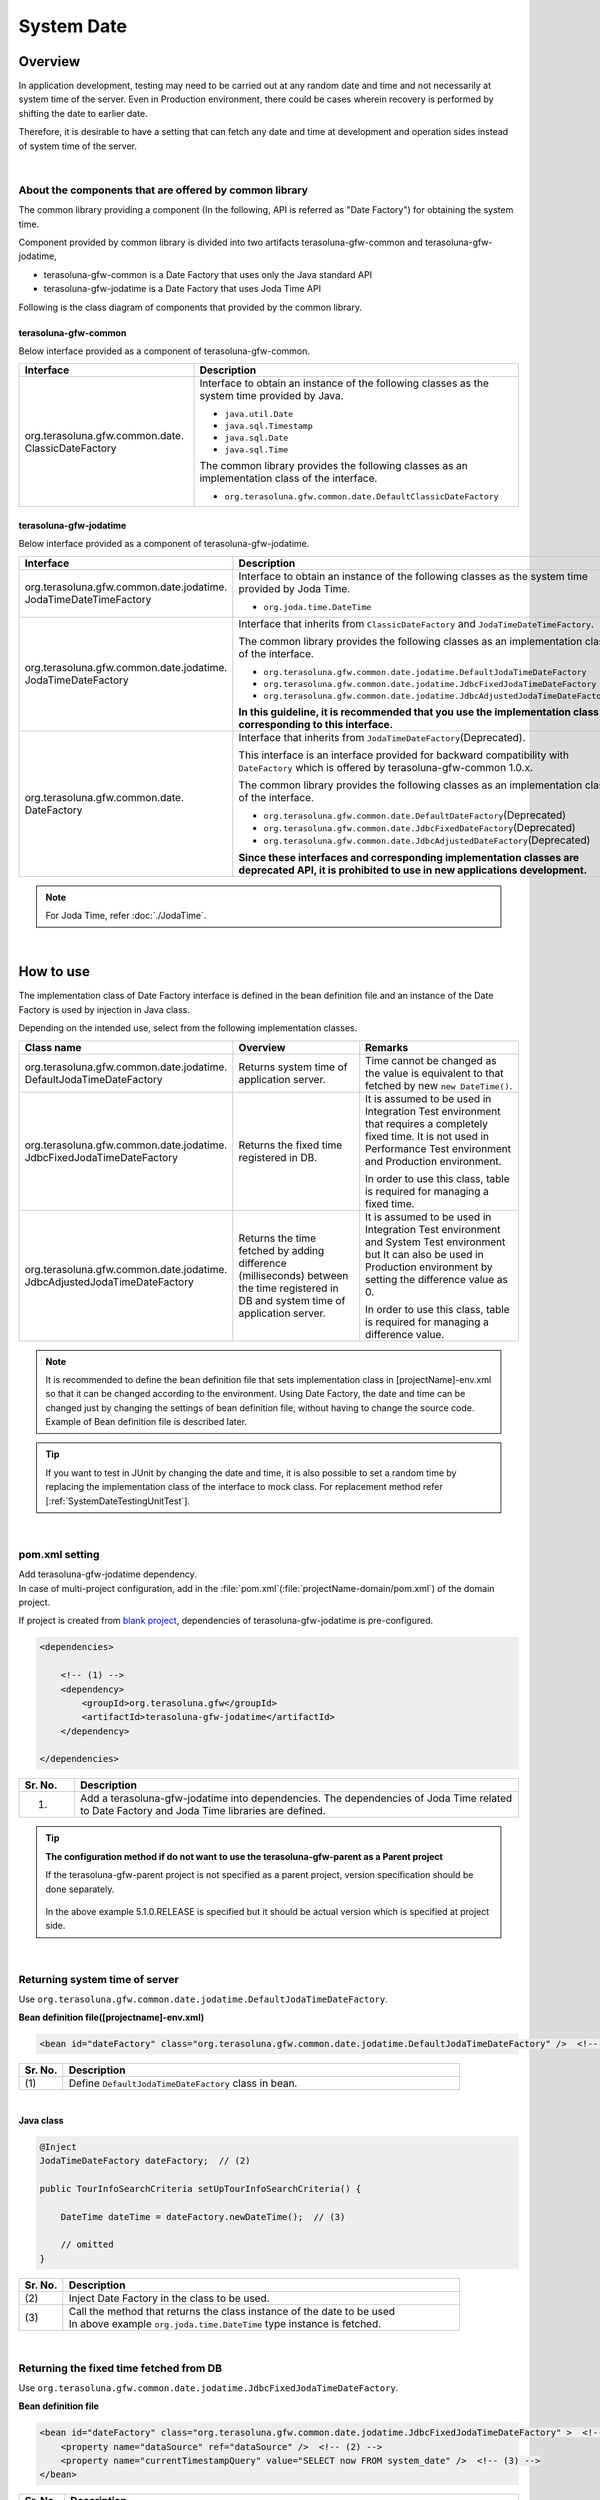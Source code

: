 ﻿System Date
================================================================================

.. only:: html

 .. contents:: Table of Contents
    :depth: 3
    :local:

Overview
--------------------------------------------------------------------------------

In application development, testing may need to be carried out at any random date and time and not necessarily at system time of the server.
Even in Production environment, there could be cases wherein recovery is performed by shifting the date to earlier date.

Therefore, it is desirable to have a setting that can fetch any date and time at development and operation sides instead of system time of the server.

|

About the components that are offered by common library
^^^^^^^^^^^^^^^^^^^^^^^^^^^^^^^^^^^^^^^^^^^^^^^^^^^^^^^^^^^^^^^^^^^^^^^^^^^^^^^^

The common library providing a component (In the following, API is referred as "Date Factory") for obtaining the system time.

Component provided by common library is divided into two artifacts terasoluna-gfw-common and terasoluna-gfw-jodatime,

* terasoluna-gfw-common is a Date Factory that uses only the Java standard API
* terasoluna-gfw-jodatime is a Date Factory that uses Joda Time API

Following is the class diagram of components that provided by the common library.

.. figure:: ./images/systemdate-class-diagram.png
    :alt: Class Diagram of Date Factory
    :width: 100%

terasoluna-gfw-common
""""""""""""""""""""""""""""""""""""""""""""""""""""""""""""""""""""""""""""""""

Below interface provided as a component of terasoluna-gfw-common.

.. tabularcolumns:: |p{0.35\linewidth}|p{0.65\linewidth}|
.. list-table::
    :header-rows: 1
    :widths: 35 65

    * - Interface
      - Description
    * - | org.terasoluna.gfw.common.date.
        | ClassicDateFactory
      - Interface to obtain an instance of the following classes as the system time provided by Java.

        * \ ``java.util.Date``\
        * \ ``java.sql.Timestamp``\
        * \ ``java.sql.Date``\
        * \ ``java.sql.Time``\

        The common library provides the following classes as an implementation class of the interface.

        * \ ``org.terasoluna.gfw.common.date.DefaultClassicDateFactory``\


terasoluna-gfw-jodatime
""""""""""""""""""""""""""""""""""""""""""""""""""""""""""""""""""""""""""""""""

Below interface provided as a component of terasoluna-gfw-jodatime.

.. tabularcolumns:: |p{0.35\linewidth}|p{0.65\linewidth}|
.. list-table::
    :header-rows: 1
    :widths: 35 65

    * - Interface
      - Description
    * - | org.terasoluna.gfw.common.date.jodatime.
        | JodaTimeDateTimeFactory
      - Interface to obtain an instance of the following classes as the system time provided by Joda Time.

        * \ ``org.joda.time.DateTime``\

    * - | org.terasoluna.gfw.common.date.jodatime.
        | JodaTimeDateFactory
      - Interface that inherits from \ ``ClassicDateFactory`` \ and \ ``JodaTimeDateTimeFactory``\.

        The common library provides the following classes as an implementation class of the interface.

        * \ ``org.terasoluna.gfw.common.date.jodatime.DefaultJodaTimeDateFactory``\
        * \ ``org.terasoluna.gfw.common.date.jodatime.JdbcFixedJodaTimeDateFactory``\
        * \ ``org.terasoluna.gfw.common.date.jodatime.JdbcAdjustedJodaTimeDateFactory``\

        **In this guideline, it is recommended that you use the implementation class corresponding to this interface.**
    * - | org.terasoluna.gfw.common.date.
        | DateFactory
      - Interface that inherits from \ ``JodaTimeDateFactory``\ (Deprecated).

        This interface is an interface provided for backward compatibility with \ ``DateFactory`` \ which is offered by terasoluna-gfw-common 1.0.x.

        The common library provides the following classes as an implementation class of the interface.

        * \ ``org.terasoluna.gfw.common.date.DefaultDateFactory``\ (Deprecated)
        * \ ``org.terasoluna.gfw.common.date.JdbcFixedDateFactory``\ (Deprecated)
        * \ ``org.terasoluna.gfw.common.date.JdbcAdjustedDateFactory``\ (Deprecated)

        **Since these interfaces and corresponding implementation classes are deprecated API, it is prohibited to use in new applications development.**

.. note::

    For Joda Time, refer :doc:`./JodaTime`.

|

How to use
--------------------------------------------------------------------------------

The implementation class of Date Factory interface is defined in the bean definition file and an instance of the Date Factory is used by injection in Java class.

Depending on the intended use, select from the following implementation classes.

.. tabularcolumns:: |p{0.30\linewidth}|p{0.30\linewidth}|p{0.40\linewidth}|
.. list-table::
   :header-rows: 1
   :widths: 30 30 40

   * - Class name
     - Overview
     - Remarks
   * - | org.terasoluna.gfw.common.date.jodatime.
       | DefaultJodaTimeDateFactory
     - Returns system time of application server.
     - Time cannot be changed as the value is equivalent to that fetched by new \ ``new DateTime()``\.
   * - | org.terasoluna.gfw.common.date.jodatime.
       | JdbcFixedJodaTimeDateFactory
     - Returns the fixed time registered in DB.
     - It is assumed to be used in Integration Test environment that requires a completely fixed time. It is not used in Performance Test environment and Production environment.

       In order to use this class, table is required for managing a fixed time.
   * - | org.terasoluna.gfw.common.date.jodatime.
       | JdbcAdjustedJodaTimeDateFactory
     - Returns the time fetched by adding difference (milliseconds) between the time registered in DB and system time of application server.
     - It is assumed to be used in Integration Test environment and System Test environment but It can also be used in Production environment by setting the difference value as 0.

       In order to use this class, table is required for managing a difference value.

.. note::

    It is recommended to define the bean definition file that sets implementation class in [projectName]-env.xml so that it can be changed according to the environment. 
    Using Date Factory, the date and time can be changed just by changing the settings of bean definition file, without having to change the source code. 
    Example of Bean definition file is described later.

.. tip::

    If you want to test in JUnit by changing the date and time, it is also possible to set a random time by replacing the implementation class of the interface to mock class.
    For replacement method refer [:ref:`SystemDateTestingUnitTest`].

|

pom.xml setting
^^^^^^^^^^^^^^^^^^^^^^^^^^^^^^^^^^^^^^^^^^^^^^^^^^^^^^^^^^^^^^^^^^^^^^^^^^^^^^^^

| Add terasoluna-gfw-jodatime dependency.
| In case of multi-project configuration, add in the \ :file:`pom.xml`\(:file:`projectName-domain/pom.xml`) of the domain project.

If project is created from `blank project <https://github.com/terasolunaorg/terasoluna-gfw-web-multi-blank>`_\, dependencies of terasoluna-gfw-jodatime is pre-configured.

.. code-block:: xml

    <dependencies>

        <!-- (1) -->
        <dependency>
            <groupId>org.terasoluna.gfw</groupId>
            <artifactId>terasoluna-gfw-jodatime</artifactId>
        </dependency>

    </dependencies>


.. tabularcolumns:: |p{0.10\linewidth}|p{0.80\linewidth}|
.. list-table::
    :header-rows: 1
    :widths: 10 80

    * - Sr. No.
      - Description
    * - (1)
      - Add a terasoluna-gfw-jodatime into dependencies.
        The dependencies of Joda Time related to Date Factory and Joda Time libraries are defined.

.. tip:: **The configuration method if do not want to use the terasoluna-gfw-parent as a Parent project**

    If the terasoluna-gfw-parent project is not specified as a parent project, version specification should be done separately.

     .. code-block:: xml
        :emphasize-lines: 4

            <dependency>
                <groupId>org.terasoluna.gfw</groupId>
                <artifactId>terasoluna-gfw-jodatime</artifactId>
                <version>5.1.0.RELEASE</version>
            </dependency>

    In the above example 5.1.0.RELEASE is specified  but it should be actual version which is specified at project side.

|

Returning system time of server
^^^^^^^^^^^^^^^^^^^^^^^^^^^^^^^^^^^^^^^^^^^^^^^^^^^^^^^^^^^^^^^^^^^^^^^^^^^^^^^^

Use \ ``org.terasoluna.gfw.common.date.jodatime.DefaultJodaTimeDateFactory``\.

**Bean definition file([projectname]-env.xml)**

.. code-block:: xml

    <bean id="dateFactory" class="org.terasoluna.gfw.common.date.jodatime.DefaultJodaTimeDateFactory" />  <!-- (1) -->

.. tabularcolumns:: |p{0.10\linewidth}|p{0.90\linewidth}|
.. list-table::
   :header-rows: 1
   :widths: 10 90

   * - Sr. No.
     - Description
   * - | (1)
     - | Define \ ``DefaultJodaTimeDateFactory`` \ class in bean.

|

.. _dateFactory-java:

**Java class**

.. code-block:: java

    @Inject
    JodaTimeDateFactory dateFactory;  // (2)

    public TourInfoSearchCriteria setUpTourInfoSearchCriteria() {

        DateTime dateTime = dateFactory.newDateTime();  // (3)

        // omitted
    }

.. tabularcolumns:: |p{0.10\linewidth}|p{0.90\linewidth}|
.. list-table::
   :header-rows: 1
   :widths: 10 90

   * - Sr. No.
     - Description
   * - | (2)
     - | Inject Date Factory in the class to be used.
   * - | (3)
     - | Call the method that returns the class instance of the date to be used
       | In above example \ ``org.joda.time.DateTime`` \ type instance is fetched.

|

Returning the fixed time fetched from DB
^^^^^^^^^^^^^^^^^^^^^^^^^^^^^^^^^^^^^^^^^^^^^^^^^^^^^^^^^^^^^^^^^^^^^^^^^^^^^^^^

Use \ ``org.terasoluna.gfw.common.date.jodatime.JdbcFixedJodaTimeDateFactory``\.

**Bean definition file**

.. code-block:: xml

    <bean id="dateFactory" class="org.terasoluna.gfw.common.date.jodatime.JdbcFixedJodaTimeDateFactory" >  <!-- (1) -->
        <property name="dataSource" ref="dataSource" />  <!-- (2) -->
        <property name="currentTimestampQuery" value="SELECT now FROM system_date" />  <!-- (3) -->
    </bean>

.. tabularcolumns:: |p{0.10\linewidth}|p{1.00\linewidth}|
.. list-table::
   :header-rows: 1
   :widths: 10 100

   * - Sr. No.
     - Description
   * - | (1)
     - Define \ ``JdbcFixedJodaTimeDateFactory`` \ in bean.
   * - | (2)
     - Specifies the datasource (\ ``javax.sql.DataSource``\ ) in the \ ``dataSource`` \ property in which table to manage a fixed time is present.
   * - | (3)
     - Set the SQL in \ ``currentTimestampQuery`` \ property for obtaining a fixed time.

|

**Example of Table settings**

Records need to be added by creating a table as shown below.

.. code-block:: sql

  CREATE TABLE system_date(now timestamp NOT NULL);
  INSERT INTO system_date(now) VALUES (current_date);

.. tabularcolumns:: |p{0.20\linewidth}|p{0.80\linewidth}|
.. list-table::
   :header-rows: 1
   :widths: 20 80

   * - Record number
     - now
   * - 1
     - 2013-01-01 01:01:01.000

|

**Java class**

.. code-block:: java

    @Inject
    JodaTimeDateFactory dateFactory;

    @RequestMapping(value="datetime", method = RequestMethod.GET)
    public String listConfirm(Model model) {

        for (int i=0; i < 3; i++) {
            model.addAttribute("jdbcFixedDateFactory" + i, dateFactory.newDateTime()); // (4)
            model.addAttribute("DateTime" + i, new DateTime()); // (5)
        }

        return "date/dateTimeDisplay";
    }

.. tabularcolumns:: |p{0.10\linewidth}|p{0.90\linewidth}|
.. list-table::
   :header-rows: 1
   :widths: 10 90

   * - Sr. No.
     - Description
   * - | (4)
     - Pass the system time retrieved from Date Factory to the screen.

       When confirming the results, the output is the fixed value set in DB.
   * - | (5)
     - Pass the result of \ ``new DateTime()`` \ for confirmation.

       When confirming the results, each time the output is different value (System time of the application server).

|

**Execution result**

.. figure:: ./images/system-date-jdbc-fixed-date-factory.png
    :alt: system-date-jdbc-fixed-date-factory
    :width: 40%

|

**SQL log**

.. code-block:: console

    16. SELECT now FROM system_date {executed in 0 msec}
    17. SELECT now FROM system_date {executed in 1 msec}
    18. SELECT now FROM system_date {executed in 0 msec}

Access log is output to DB if Date Factory is called. 
In order to output SQL log, \ ``Log4jdbcProxyDataSource`` \ described in :doc:`../DataAccessDetail/DataAccessCommon` is used.

|

Returning time obtained by adding the difference registered in DB to the server system time
^^^^^^^^^^^^^^^^^^^^^^^^^^^^^^^^^^^^^^^^^^^^^^^^^^^^^^^^^^^^^^^^^^^^^^^^^^^^^^^^^^^^^^^^^^^^^^^^^^^^

Use \ ``org.terasoluna.gfw.common.date.jodatime.JdbcAdjustedJodaTimeDateFactory``\.

**bean definition file**

.. code-block:: xml

  <bean id="dateFactory" class="org.terasoluna.gfw.common.date.jodatime.JdbcAdjustedJodaTimeDateFactory" > <!-- (1) -->
    <property name="dataSource" ref="dataSource" /> <!-- (2) -->
    <property name="adjustedValueQuery" value="SELECT diff * 60 * 1000 FROM operation_date" /> <!-- (3) -->
  </bean>

.. tabularcolumns:: |p{0.10\linewidth}|p{0.90\linewidth}|
.. list-table::
   :header-rows: 1
   :widths: 10 90

   * - Sr. No.
     - Description
   * - | (1)
     - Define \ ``JdbcAdjustedJodaTimeDateFactory`` \ in bean.
   * - | (2)
     - Specifies the datasource (\ ``javax.sql.DataSource``\ ) in the \ ``dataSource`` \ property in which table to manage a difference value is present.
   * - | (3)
     - Set the SQL in \ ``adjustedValueQuery`` \ property for obtaining a difference value.

       The above SQL is the SQL of the difference values in "minutes" unit.

|

**Example of table settings**

Records need to be added by creating a table as shown below.

.. code-block:: sql

  CREATE TABLE operation_date(diff bigint NOT NULL);
  INSERT INTO operation_date(diff) VALUES (-1440);

.. tabularcolumns:: |p{0.20\linewidth}|p{0.80\linewidth}|
.. list-table::
   :header-rows: 1
   :widths: 20 80

   * - Record number
     - diff
   * - 1
     - -1440

| In this example, the difference is in “minutes”. (DB data is specified as -1440 minutes = previous day)
| By converting the retrieved result into milliseconds (integer value), the unit for DB value can be set to any one of the units namely, hours, minutes, seconds or milliseconds.


.. note::

    Above SQL is for PostgreSQL. For Oracle, it is better to use \ `NUMBER(19)` \ instead of \ `BIGINT`\.

.. tip::

    If you want to make difference value unit other than the "minutes", the following SQL can be specified in the \ `adjustedValueQuery` \ property.

     .. tabularcolumns:: |p{0.25\linewidth}|p{0.75\linewidth}|
     .. list-table::
         :header-rows: 1
         :widths: 25 75

         * - Difference value unit
           - SQL
         * - milliseconds
           - SELECT diff FROM operation_date
         * - seconds
           - SELECT diff * 1000 FROM operation_date
         * - hours
           - SELECT diff * 60 * 60 * 1000 FROM operation_date
         * - days
           - SELECT diff * 24 * 60 * 60 * 1000 FROM operation_date

|

**Java class**

.. code-block:: java

    @Inject
    JodaTimeDateFactory dateFactory;

    @RequestMapping(value="datetime", method = RequestMethod.GET)
    public String listConfirm(Model model) {

        model.addAttribute("firstExpectedDate", new DateTime());  // (4)
        model.addAttribute("serverTime", dateFactory.newDateTime());  // (5)
        model.addAttribute("lastExpectedDate", new DateTime());  // (6)

        return "date/dateTimeDisplay";
    }

.. tabularcolumns:: |p{0.10\linewidth}|p{0.90\linewidth}|
.. list-table::
   :header-rows: 1
   :widths: 10 90

   * - Sr. No.
     - Description
   * - | (4)
     - Pass the time that retrieved before calling the Date Factory method to the screen for confirmation.
   * - | (5)
     - Pass the system time retrieved from Date Factory to the screen.

       When confirming the results, the output is the time that is 1440 minutes subtracted from the execution time.
   * - | (6)
     - Pass the time that retrieved after calling the Date Factory method to the screen for confirmation.

|

**Execution result**

.. figure:: ./images/system-date-jdbc-adjusted-date-factory.png
    :alt: system-date-jdbc-fixed-date-factory
    :width: 40%

|

**SQL log**

.. code-block:: xml

    17. SELECT diff * 60 * 1000 FROM operation_date {executed in 1 msec}

Access log is output to DB if Date Factory is called.

|

Caching and reloading the difference
""""""""""""""""""""""""""""""""""""""""""""""""""""""""""""""""""""""""""""""""

.. _useCache:

When the difference value is set to 0 and used in production environment, performance deteriorates as the difference is fetched each time from DB. 
Therefore, in \ `JdbcAdjustedJodaTimeDateFactory`\, it is possible to cache the difference values obtained by the SQL. 
Once the value fetched at booting is cached, table is not accessed for each request.

**bean definition file**

.. code-block:: xml

  <bean id="dateFactory" class="org.terasoluna.gfw.common.date.jodatime.JdbcAdjustedJodaTimeDateFactory" >
    <property name="dataSource" ref="dataSource" />
    <property name="adjustedValueQuery" value="SELECT diff * 60 * 1000 FROM operation_date" />
    <property name="useCache" value="true" /> <!-- (1) -->
  </bean>

.. tabularcolumns:: |p{0.10\linewidth}|p{1.00\linewidth}|
.. list-table::
   :header-rows: 1
   :widths: 10 100

   * - Sr. No.
     - Description
   * - | (1)
     - | When it is \ `true`\, the difference value fetched from table is cached. By default it is \ `false` \ so the value is not cached.
       | When it is \ `false`\ , SQL is executed each time when the method of Date Factory is called.

|

When the difference value is to be changed after setting cache, 
cache value can be reloaded by executing \ `JdbcAdjustedJodaTimeDateFactory.reload()` \ method after changing the table value.

**Java class**

.. code-block:: java

    @Controller
    @RequestMapping(value = "reload")
    public class ReloadAdjustedValueController {

        @Inject
        JdbcAdjustedJodaTimeDateFactory dateFactory;

        // omitted

        @RequestMapping(method = RequestMethod.GET)
        public String reload() {

            long adjustedValue = dateFactory.reload(); // (2)

            // omitted
        }
    }

.. tabularcolumns:: |p{0.10\linewidth}|p{0.90\linewidth}|
.. list-table::
   :header-rows: 1
   :widths: 10 90

   * - Sr. No.
     - Description
   * - | (2)
     - By executing \ `reload` \ method of the \ `JdbcAdjustedJodaTimeDateFactory`\, difference can be reloaded from table.

|

Testing
--------------------------------------------------------------------------------

When carrying out testing, it may be necessary to change to another date and time instead of the current date and time.

.. tabularcolumns:: |p{0.15\linewidth}|p{0.25\linewidth}|p{0.60\linewidth}|
.. list-table::
    :header-rows: 1
    :widths: 15 25 60

    * - Environment
      - Date Factory to be used
      - Test details
    * - Unit Test
      - DefaultJodaTimeDateFactory
      - Mock for DataFactory is created for date related testing
    * - Integration Test
      - DefaultJodaTimeDateFactory
      - Testing not relating to date
    * -
      - JdbcFixedJodaTimeDateFactory
      - When testing is carried out by having a fixed date and time
    * -
      - JdbcAdjustedJodaTimeDateFactory
      - When linked with an external system and testing is done for multiple days considering the date flow of a testing for a single day
    * - System Test
      - JdbcAdjustedJodaTimeDateFactory
      - When testing is carried out by specifying the testing date or for a future date
    * - Production
      - DefaultJodaTimeDateFactory
      - When there is no possibility of change in actual time
    * -
      - JdbcAdjustedJodaTimeDateFactory
      - **When the possibility to change the time is to be retained in an operation.**

        **Normally the difference is set as 0. It is provided only if required.**
        **Always,** :ref:`useCache<useCache>` **should be set to 'true'.**

|

.. _SystemDateTestingUnitTest:

Unit Test
^^^^^^^^^^^^^^^^^^^^^^^^^^^^^^^^^^^^^^^^^^^^^^^^^^^^^^^^^^^^^^^^^^^^^^^^^^^^^^^^

In Unit Test, sometimes it needs to be verified whether the time is registered and the registered time has been updated as expected.

In such cases, if the server time is registered as it is during the process, 
it becomes difficult to perform regression test in JUnit, as the value differs with each test execution. 
Here, by using Date Factory, the time to be registered can be fixed to any value.


Use mock to match the time in milliseconds. An example wherein fixed date is returned by setting a value in Date Factory, is shown below. 
In this example, \ `mockito <https://code.google.com/p/mockito/>`_ \ is used for mock.

**Java class**

.. code-block:: java

    import org.terasoluna.gfw.common.date.jodatime.JodaTimeDateFactory;

    // omitted

    @Inject
    StaffRepository staffRepository;

    @Inject
    JodaTimeDateFactory dateFactory;

    @Override
    public Staff staffUpdateTel(String staffId, String tel) {

        // ex staffId=0001
        Staff staff = staffRepository.findOne(staffId);

        // ex tel = "0123456789"
        staff.setTel(tel);

        // set ChangeMillis
        staff.setChangeMillis(dateFactory.newDateTime()); // (1)

        staffRepository.save(staff);

        return staff;
    }

    // omitted

**JUnit source**

.. code-block:: java

    import static org.junit.Assert.*;
    import static org.hamcrest.CoreMatchers.*;
    import static org.mockito.Mockito.*;

    import org.joda.time.DateTime;
    import org.junit.Before;
    import org.junit.Test;
    import org.terasoluna.gfw.common.date.jodatime.JodaTimeDateFactory;

    public class StaffServiceTest {

        StaffService service;

        StaffRepository repository;

        JodaTimeDateFactory dateFactory;

        DateTime now;

        @Before
        public void setUp() {
            service = new StaffService();
            dateFactory = mock(JodaTimeDateFactory.class);
            repository = mock(StaffRepository.class);
            now = new DateTime();
            service.dateFactory = dateFactory;
            service.staffRepository = repository;
            when(dateFactory.newDateTime()).thenReturn(now); // (2)
        }

        @After
        public void tearDown() throws Exception {
        }

        @Test
        public void testStaffUpdateTel() {

            Staff setDataStaff = new Staff();
            when(repository.findOne("0001")).thenReturn(setDataStaff);

            // execute
            Staff staff = service.staffUpdateTel("0001", "0123456789");

            //assert
            assertThat(staff.getChangeMillis(), is(now)); // (3)

        }
    }

.. tabularcolumns:: |p{0.10\linewidth}|p{0.90\linewidth}|
.. list-table::
   :header-rows: 1
   :widths: 10 90

   * - Sr. No.
     - Description
   * - | (1)
     - | Value specified in (2) of mock is fetched and set.
   * - | (2)
     - | Set the date and time to the return value of DateFactory in mock.
   * - | (3)
     - | **success** is returned since it is same as the fixed value that has been set.

|

Example wherein process changes with date
""""""""""""""""""""""""""""""""""""""""""""""""""""""""""""""""""""""""""""""""

The example below illustrates a Service class which is implemented with the specification of "Reserved tour cannot be cancelled if the cancellation is sought less than 7 days before the departure day".

**Java class**

.. code-block:: java

    import org.terasoluna.gfw.common.date.jodatime.JodaTimeDateFactory;

    // omitted

    @Inject
    JodaTimeDateFactory dateFactory;

    // omitted

    @Override
    public void cancel(String reserveNo) throws BusinessException {
        // omitted

        LocalDate today = dateFactory.newDateTime().toLocalDate(); // (1)
        LocalDate cancelLimit = tourInfo.getDepDay().minusDays(7); // (2)

        if (today.isAfter(cancelLimit)) { // (3)
            // omitted (4)
        }

        // omitted
    }

.. tabularcolumns:: |p{0.10\linewidth}|p{1.00\linewidth}|
.. list-table::
   :header-rows: 1
   :widths: 10 100

   * - Sr. No.
     - Description
   * - | (1)
     - | Fetch current date and time. For ``LocalDate``, refer to :doc:`./JodaTime`.
   * - | (2)
     - | Calculate the last date up to which the tour can be cancelled.
   * - | (3)
     - | Check if today’s date is later than the last date for cancellation.
   * - | (4)
     - | \ ``BusinessException`` \  is thrown if the date exceeds the last date for cancellation.

|

**JUnit source**

.. code-block:: java

  @Before
  public void setUp() {
      service = new ReserveServiceImpl();

      // omitted

      Reserve reserveResult = new Reserve();
      reserveResult.setDepDay(new LocalDate(2012, 10, 10)); // (5)
      when(reserveRepository.findOne((String) anyObject())).thenReturn(
              reserveResult);
      dateFactory = mock(JodaTimeDateFactory.class);
      service.dateFactory = dateFactory;
  }

  @Test
  public void testCancel01() {

    // omitted

    now = new DateTime(2012, 10, 1, 0, 0, 0, 0);
    when(dateFactory.newDateTime()).thenReturn(now); // (6)

    // run
    service.cancel(reserveNo); // (7)

    // omitted
  }

  @Test(expected = BusinessException.class)
  public void testCancel02() {

    // omitted

    now = new DateTime(2012, 10, 9, 0, 0, 0, 0);
    when(dateFactory.newDateTime()).thenReturn(now); // (8)

    try {
        // run
        service.cancel(reserveNo); // (9)
        fail("Illegal Route");
    } catch (BusinessException e) {
        // assert message if required
        throw e;
    }
  }

.. tabularcolumns:: |p{0.10\linewidth}|p{0.90\linewidth}|
.. list-table::
   :header-rows: 1
   :widths: 10 90

   * - Sr. No.
     - Description
   * - | (5)
     - | Set the departure date to 2012/10/10 in the tour reservation information to be fetched from Repository class.
   * - | (6)
     - | Set the Return value of dateFactory.newDateTime() to 2012/10/1.
   * - | (7)
     - | Execute Cancel. Cancellation is successful as the date is prior to the last date for cancellation.
   * - | (8)
     - | Return value of dateFactory.newDateTime() should be 2012/10/9.
   * - | (9)
     - | Execute Cancel. Cancellation fails as the date falls after the last date for cancellation.

|

Integration Test
^^^^^^^^^^^^^^^^^^^^^^^^^^^^^^^^^^^^^^^^^^^^^^^^^^^^^^^^^^^^^^^^^^^^^^^^^^^^^^^^

In Integration Test, there may be cases wherein data of several days (for example: files) is created and transferred in a single day, for communicating with the system.

.. figure:: ./images/DateFactoryIT.png
   :alt: DateFactorySI
   :width: 90%

When the actual date is 2012/10/1, 
Use \ `JdbcAdjustedJodaTimeDateFactory` \ and set the SQL to calculate the difference with test execution date.


.. tabularcolumns:: |p{0.10\linewidth}|p{0.90\linewidth}|
.. list-table::
   :header-rows: 1
   :widths: 10 90

   * - Sr. No.
     - Description
   * - | 1
     - | Set the difference between 9:00-11:00 as "0 days" and return value of Date Factory as 2012/10/1.
   * - | 2
     - | Set the difference between 11:00-13:00 as "0 days" and return value of Date Factory as 2012/10/10.
   * - | 3
     - | Set the difference between 13:00-15:00 as "30 days" and return value of Date Factory as 2012/10/31.
   * - | 4
     - | Set the difference between 15:00-17:00 as "31 days" and return value of Date Factory as 2012/11/1.

Date can be changed only by changing the table value.

|

System Test
^^^^^^^^^^^^^^^^^^^^^^^^^^^^^^^^^^^^^^^^^^^^^^^^^^^^^^^^^^^^^^^^^^^^^^^^^^^^^^^^

In System Test, testing may be carried out by creating test scenarios assuming the operation date.

.. figure:: ./images/DateFactoryST.png
   :alt: DateFactoryPT
   :width: 90%

Use \ `JdbcAdjustedJodaTimeDateFactory` \  and set SQL that calculates the date difference. 
Create a mapping table for actual date and operation date like 1, 2, 3 and 4 as shown in the figure. Testing can be carried out on the desired date, only by changing the difference value in the table.

|

Production
^^^^^^^^^^^^^^^^^^^^^^^^^^^^^^^^^^^^^^^^^^^^^^^^^^^^^^^^^^^^^^^^^^^^^^^^^^^^^^^^

By setting the difference value to '0' using \ `JdbcAdjustedJodaTimeDateFactory`\, 
the return value of Date Factory can be set to the date same as the actual date without changing the source. 
Even the bean definition file need not be changed from System Test onwards. 
Further, even if the need to change date and time arises, return value of Date Factory can be changed by changing the table value.

.. warning::

    When using in Production environment, verify that the difference value in the table used in Production environment is 0.

    **Configuration example**

    - •When using the table for the first time in Production environment,
        - INSERT INTO operation_date (diff) VALUES (0);
    - •When test execution is completed in Production environment
        - UPDATE operation_date SET diff=0;

    **Always,** :ref:`useCache<useCache>` **should be set to 'true'.**

When there is no change in time, it is recommended to change the configuration file to \ `DefaultJodaTimeDateFactory`\.

.. raw:: latex

   \newpage


